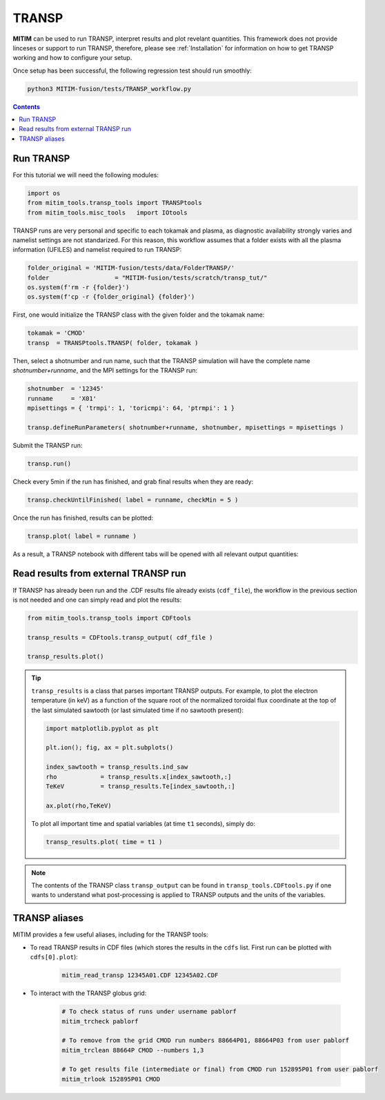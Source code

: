 TRANSP
======

**MITIM** can be used to run TRANSP, interpret results and plot revelant quantities.
This framework does not provide linceses or support to run TRANSP, therefore, please see :ref:`Installation` for information on how to get TRANSP working and how to configure your setup.

Once setup has been successful, the following regression test should run smoothly:

.. code-block:: console

	python3 MITIM-fusion/tests/TRANSP_workflow.py

.. contents:: Contents
    :local:
    :depth: 1

Run TRANSP
----------

For this tutorial we will need the following modules:

.. code-block:: python

	import os
	from mitim_tools.transp_tools import TRANSPtools
	from mitim_tools.misc_tools   import IOtools

TRANSP runs are very personal and specific to each tokamak and plasma, as diagnostic availability strongly varies and namelist settings are not standarized.
For this reason, this workflow assumes that a folder exists with all the plasma information (UFILES) and namelist required to run TRANSP:

.. code-block:: python

	folder_original = 'MITIM-fusion/tests/data/FolderTRANSP/'
	folder 			= "MITIM-fusion/tests/scratch/transp_tut/"
	os.system(f'rm -r {folder}')
	os.system(f'cp -r {folder_original} {folder}')

First, one would initialize the TRANSP class with the given folder and the tokamak name:

.. code-block:: python

	tokamak = 'CMOD'
	transp  = TRANSPtools.TRANSP( folder, tokamak )

Then, select a shotnumber and run name, such that the TRANSP simulation will have the complete name `shotnumber+runname`, and the MPI settings for the TRANSP run:

.. code-block:: python

	shotnumber  = '12345'
	runname     = 'X01'
	mpisettings = { 'trmpi': 1, 'toricmpi': 64, 'ptrmpi': 1 }

	transp.defineRunParameters( shotnumber+runname, shotnumber, mpisettings = mpisettings )

Submit the TRANSP run:

.. code-block:: python

	transp.run()

Check every 5min if the run has finished, and grab final results when they are ready:

.. code-block:: python

	transp.checkUntilFinished( label = runname, checkMin = 5 )

Once the run has finished, results can be plotted:

.. code-block:: python

	transp.plot( label = runname ) 

As a result, a TRANSP notebook with different tabs will be opened with all relevant output quantities:

.. figure:: ./figs/TRANSPnotebook.png
	:align: center
	:alt: TRANSP_Notebook

.. raw:: html

   <br><br>

Read results from external TRANSP run
-------------------------------------

If TRANSP has already been run and the .CDF results file already exists (``cdf_file``), the workflow in the previous section is not needed and one can simply read and plot the results:

.. code-block:: python

	from mitim_tools.transp_tools import CDFtools

	transp_results = CDFtools.transp_output( cdf_file )

	transp_results.plot()

.. tip::

	``transp_results`` is a class that parses important TRANSP outputs.
	For example, to plot the electron temperature (in keV) as a function of the square root of the normalized toroidal flux coordinate at the top of the last simulated sawtooth (or last simulated time if no sawtooth present):

	.. code-block:: python

		import matplotlib.pyplot as plt

		plt.ion(); fig, ax = plt.subplots()

		index_sawtooth = transp_results.ind_saw
		rho            = transp_results.x[index_sawtooth,:]
		TeKeV          = transp_results.Te[index_sawtooth,:]

		ax.plot(rho,TeKeV)

	To plot all important time and spatial variables (at time ``t1`` seconds), simply do:

	.. code-block:: python

		transp_results.plot( time = t1 )

.. note::

	The contents of the TRANSP class ``transp_output`` can be found in ``transp_tools.CDFtools.py`` if one wants to understand what post-processing is applied to TRANSP outputs and the units of the variables.

TRANSP aliases
--------------

MITIM provides a few useful aliases, including for the TRANSP tools:

- To read TRANSP results in CDF files (which stores the results in the ``cdfs`` list. First run can be plotted with ``cdfs[0].plot``):
    
    .. code-block:: bash
        
        mitim_read_transp 12345A01.CDF 12345A02.CDF

- To interact with the TRANSP globus grid:

    .. code-block:: bash
        
		# To check status of runs under username pablorf
		mitim_trcheck pablorf

		# To remove from the grid CMOD run numbers 88664P01, 88664P03 from user pablorf
		mitim_trclean 88664P CMOD --numbers 1,3

		# To get results file (intermediate or final) from CMOD run 152895P01 from user pablorf
		mitim_trlook 152895P01 CMOD

